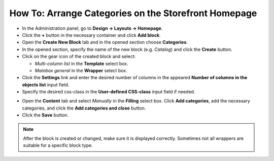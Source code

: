 *****************************************************
How To: Arrange Categories on the Storefront Homepage
*****************************************************

*	In the Administration panel, go to **Design → Layouts → Homepage**.
*	Click the **+** button in the necessary container and click **Add block**.
*	Open the **Create New Block** tab and in the opened section choose **Categories**.
*	In the opened section, specify the name of the new block (e.g. *Catalog*) and click the **Create** button.
*	Click on the gear icon of the created block and select:

	*	*Multi-column list* in the **Template** select box.
	*	*Mainbox general* in the **Wrapper** select box.

*	Click the **Settings** link and enter the desired number of columns in the appeared **Number of columns in the objects list** input field.
*	Specify the desired css-class in the **User-defined CSS-class** input field if needed.

.. image:: img/arranging_categories_01.png
    :align: center
    :alt: General tab

*	Open the **Content** tab and select *Manually* in the **Filling** select box. Click **Add categories**, add the necessary categories, and click the **Add categories and close** button.
*	Click the **Save** button.

.. image:: img/arranging_categories_02.png
    :align: center
    :alt: Content tab

.. note::

	After the block is created or changed, make sure it is displayed correctly. Sometimes not all wrappers are suitable for a specific block type.